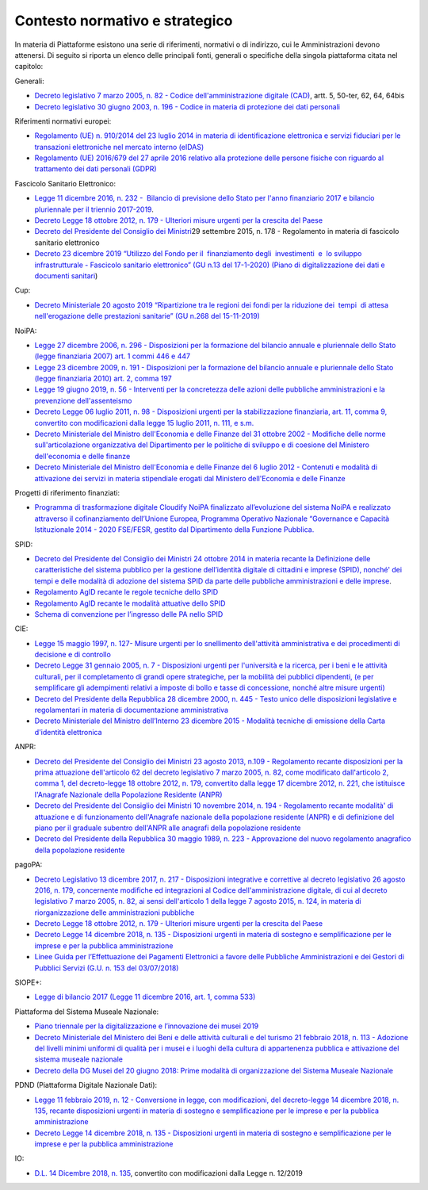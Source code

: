.. _contesto-normativo-e-strategico-2:

Contesto normativo e strategico 
================================

In materia di Piattaforme esistono una serie di riferimenti, normativi o
di indirizzo, cui le Amministrazioni devono attenersi. Di seguito si
riporta un elenco delle principali fonti, generali o specifiche della
singola piattaforma citata nel capitolo:

Generali: 

-  `Decreto legislativo 7 marzo 2005, n. 82 - Codice
   dell'amministrazione digitale
   (CAD) <http://www.normattiva.it/uri-res/N2Ls?urn:nir:stato:decreto.legislativo:2005-03-07;82!vig=>`__\ ,
   artt. 5, 50-ter, 62, 64, 64bis    

-  `Decreto legislativo 30 giugno 2003, n. 196 - Codice in materia di
   protezione dei dati
   personali <https://www.normattiva.it/uri-res/N2Ls?urn:nir:stato:decreto.legislativo:2003-06-30;196!vig=>`__

Riferimenti normativi europei:

-  `Regolamento (UE) n. 910/2014 del 23 luglio 2014 in materia di
   identificazione elettronica e servizi fiduciari per le transazioni
   elettroniche nel mercato interno
   (eIDAS) <https://eur-lex.europa.eu/legal-content/IT/TXT/?qid=1584088967049&uri=CELEX:32014R0910>`__

-  `Regolamento (UE) 2016/679 del 27 aprile 2016 relativo alla
   protezione delle persone fisiche con riguardo al trattamento dei dati
   personali
   (GDPR) <https://eur-lex.europa.eu/legal-content/IT/TXT/?qid=1584088833794&uri=CELEX:32016R0679>`__

Fascicolo Sanitario Elettronico:

-  `Legge 11 dicembre 2016, n. 232 -  Bilancio di previsione dello Stato
   per l'anno finanziario 2017 e bilancio pluriennale per il triennio
   2017-2019 <https://www.normattiva.it/uri-res/N2Ls?urn:nir:stato:legge:2016-12-11;232!vig=>`__.

-  `Decreto Legge 18 ottobre 2012, n. 179 - Ulteriori misure urgenti per
   la crescita del
   Paese <https://www.normattiva.it/uri-res/N2Ls?urn:nir:stato:decreto.legge:2012-10-18;179!vig=>`__ 

-  `Decreto del Presidente del Consiglio dei
   Ministri <https://www.normattiva.it/uri-res/N2Ls?urn:nir:stato:decreto.del.presidente.del.consiglio.dei.ministri:2015-09-29;178!vig=>`__\ 29
   settembre 2015, n. 178 - Regolamento in materia di fascicolo
   sanitario elettronico

-  `Decreto 23 dicembre 2019 “Utilizzo del Fondo per il  finanziamento 
   degli  investimenti  e  lo sviluppo  infrastrutturale - Fascicolo
   sanitario elettronico” (GU n.13 del 17-1-2020) (Piano di
   digitalizzazione dei dati e documenti
   sanitari <https://www.gazzettaufficiale.it/eli/gu/2020/01/17/13/sg/pdf>`__)

Cup:

-  `Decreto Ministeriale 20 agosto 2019 “Ripartizione tra le regioni dei
   fondi per la riduzione dei  tempi  di attesa nell'erogazione delle
   prestazioni sanitarie” (GU n.268 del
   15-11-2019) <https://www.gazzettaufficiale.it/eli/gu/2019/11/15/268/sg/pdf>`__

NoiPA:

-  `Legge 27 dicembre 2006, n. 296 - Disposizioni per la formazione del
   bilancio annuale e pluriennale dello Stato (legge finanziaria 2007)
   art. 1 commi 446 e
   447 <https://www.normattiva.it/uri-res/N2Ls?urn:nir:stato:legge:2006-12-27;296!vig=>`__

-  `Legge 23 dicembre 2009, n. 191 - Disposizioni per la formazione del
   bilancio annuale e pluriennale dello Stato (legge finanziaria 2010)
   art. 2, comma
   197 <https://www.normattiva.it/uri-res/N2Ls?urn:nir:stato:legge:2009-12-23;191>`__

-  `Legge 19 giugno 2019, n. 56 - Interventi per la concretezza delle
   azioni delle pubbliche amministrazioni e la prevenzione
   dell'assenteismo <https://www.normattiva.it/uri-res/N2Ls?urn:nir:stato:legge:2019-06-19;56>`__

-  `Decreto Legge 06 luglio 2011, n. 98 - Disposizioni urgenti per la
   stabilizzazione finanziaria, art. 11, comma 9, convertito con
   modificazioni dalla legge 15 luglio 2011, n. 111, e
   s.m. <https://www.normattiva.it/uri-res/N2Ls?urn:nir:stato:decreto.legge:2011-07-06;98!vig=>`__

-  `Decreto Ministeriale del Ministro dell'Economia e delle Finanze del
   31 ottobre 2002 - Modifiche delle norme sull'articolazione
   organizzativa del Dipartimento per le politiche di sviluppo e di
   coesione del Ministero dell'economia e delle
   finanze <https://www.gazzettaufficiale.it/eli/id/2002/12/11/02A13777/sg>`__

-  `Decreto Ministeriale del Ministro dell'Economia e delle Finanze del
   6 luglio 2012 - Contenuti e modalità di attivazione dei servizi in
   materia stipendiale erogati dal Ministero dell'Economia e delle
   Finanze <http://www.dag.mef.gov.it/pubblicita_legale/documenti/DM_6_luglio_2012.pdf>`__

Progetti di riferimento finanziati:

-  `Programma di trasformazione digitale Cloudify NoiPA finalizzato
   all’evoluzione del sistema NoiPA e realizzato attraverso il
   cofinanziamento dell’Unione Europea, Programma Operativo Nazionale
   “Governance e Capacità Istituzionale 2014 - 2020 FSE/FESR, gestito
   dal Dipartimento della Funzione
   Pubblica. <https://www.cloudifynoipa.it/>`__

SPID:

-  `Decreto del Presidente del Consiglio dei Ministri 24 ottobre 2014 in
   materia recante la Definizione delle caratteristiche del sistema
   pubblico per la gestione dell’identità digitale di cittadini e
   imprese (SPID), nonché' dei tempi e delle modalità di adozione del
   sistema SPID da parte delle pubbliche amministrazioni e delle
   imprese <https://www.agid.gov.it/sites/default/files/repository_files/leggi_decreti_direttive/dpcm_24_ottobre_2014a.pdf>`__\ .

-  `Regolamento AgID recante le regole tecniche dello
   SPID <http://www.agid.gov.it/sites/default/files/repository_files/circolari/spid-regole_tecniche_v1.pdf>`__

-  `Regolamento AgID recante le modalità attuative dello
   SPID <http://www.agid.gov.it/sites/default/files/repository_files/regolamento_modalita_attuative_spid_2.0.pdf>`__

-  `Schema di convenzione per l’ingresso delle PA nello
   SPID <http://www.agid.gov.it/sites/default/files/repository_files/circolari/40_-_dt_dg_n._40_-_23_feb_2016_-_convenzione_sp_spid_agid-ppaa.pdf>`__

CIE:

-  `Legge 15 maggio 1997, n. 127- Misure urgenti per lo snellimento
   dell'attività amministrativa e dei procedimenti di decisione e di
   controllo   <https://www.normattiva.it/uri-res/N2Ls?urn:nir:stato:legge:1997-05-15;127!vig=>`__

-  `Decreto Legge 31 gennaio 2005, n. 7 - Disposizioni urgenti per
   l'università e la ricerca, per i beni e le attività culturali, per il
   completamento di grandi opere strategiche, per la mobilità dei
   pubblici dipendenti, (e per semplificare gli adempimenti relativi a
   imposte di bollo e tasse di concessione, nonché altre misure
   urgenti)  <https://www.normattiva.it/uri-res/N2Ls?urn:nir:stato:decreto.legge:2005;7~art1ter>`__

-  `Decreto del Presidente della Repubblica 28 dicembre 2000, n. 445 -
   Testo unico delle disposizioni legislative e regolamentari in materia
   di documentazione
   amministrativa  <https://www.gazzettaufficiale.it/eli/id/2001/02/20/001G0049/sg>`__

-  `Decreto Ministeriale del Ministro dell’Interno 23 dicembre 2015 -
   Modalità tecniche di emissione della Carta d'identità
   elettronica <https://www.gazzettaufficiale.it/eli/id/2015/12/30/15A09809/sg>`__

ANPR:

-  `Decreto del Presidente del Consiglio dei Ministri 23 agosto 2013,
   n.109 - Regolamento recante disposizioni per la prima attuazione
   dell'articolo 62 del decreto legislativo 7 marzo 2005, n. 82, come
   modificato dall'articolo 2, comma 1, del decreto-legge 18 ottobre
   2012, n. 179, convertito dalla legge 17 dicembre 2012, n. 221, che
   istituisce l'Anagrafe Nazionale della Popolazione Residente
   (ANPR) <https://www.normattiva.it/uri-res/N2Ls?urn:nir:stato:decreto.del.presidente.del.consiglio.dei.ministri:2013-08-23;109>`__ 

-  `Decreto del Presidente del Consiglio dei Ministri 10 novembre 2014,
   n. 194 - Regolamento recante modalità' di attuazione e di
   funzionamento dell'Anagrafe nazionale della popolazione residente
   (ANPR) e di definizione del piano per il graduale subentro dell'ANPR
   alle anagrafi della popolazione
   residente <https://www.normattiva.it/uri-res/N2Ls?urn:nir:stato:decreto.del.presidente.del.consiglio.dei.ministri:2014-11-10;194!vig=2017-12-07>`__

-  `Decreto del Presidente della Repubblica 30 maggio 1989, n. 223 -
   Approvazione del nuovo regolamento anagrafico della popolazione
   residente <https://www.normattiva.it/uri-res/N2Ls?urn:nir:stato:decreto.del.presidente.della.repubblica:1989-05-30;223!vig=2017-12-07>`__

pagoPA:

-  `Decreto Legislativo 13 dicembre 2017, n. 217 - Disposizioni
   integrative e correttive al decreto legislativo 26 agosto 2016, n.
   179, concernente modifiche ed integrazioni al Codice
   dell'amministrazione digitale, di cui al decreto legislativo 7 marzo
   2005, n. 82, ai sensi dell'articolo 1 della legge 7 agosto 2015, n.
   124, in materia di riorganizzazione delle amministrazioni
   pubbliche <https://www.normattiva.it/uri-res/N2Ls?urn:nir:stato:decreto.legge:2017-13-12;217>`__

-  `Decreto Legge 18 ottobre 2012, n. 179 - Ulteriori misure urgenti per
   la crescita del
   Paese <https://www.normattiva.it/uri-res/N2Ls?urn:nir:stato:decreto.legge:2012-10-18;179!vig=>`__

-  `Decreto Legge 14 dicembre 2018, n. 135 - Disposizioni urgenti in
   materia di sostegno e semplificazione per le imprese e per la
   pubblica
   amministrazione <https://www.normattiva.it/uri-res/N2Ls?urn:nir:stato:decreto.legge:2018-12-14;135!vig=>`__

-  `Linee Guida per l’Effettuazione dei Pagamenti Elettronici a favore
   delle Pubbliche Amministrazioni e dei Gestori di Pubblici Servizi
   (G.U. n. 153 del
   03/07/2018) <https://www.gazzettaufficiale.it/eli/gu/2017/07/03/153/sg/pdf>`__

SIOPE+:

-  `Legge di bilancio 2017 (Legge 11 dicembre 2016, art. 1, comma
   533) <https://www.gazzettaufficiale.it/eli/id/2016/12/21/16G00242/sg>`__

Piattaforma del Sistema Museale Nazionale:

-  `Piano triennale per la digitalizzazione e l’innovazione dei musei
   2019 <http://musei.beniculturali.it/wp-content/uploads/2019/08/Piano-Triennale-per-la-Digitalizzazione-e-l%E2%80%99Innovazione-dei-Musei.pdf>`__

-  `Decreto Ministeriale del Ministero dei Beni e delle attività
   culturali e del turismo 21 febbraio 2018, n. 113 - Adozione del
   livelli minimi uniformi di qualità per i musei e i luoghi della
   cultura di appartenenza pubblica e attivazione del sistema museale
   nazionale <https://www.beniculturali.it/mibac/multimedia/MiBAC/documents/1523359335541_REGISTRATO_D.M._21_FEBBRAIO_2018_REP._113.pdf>`__

-  `Decreto della DG Musei del 20 giugno 2018: Prime modalità di
   organizzazione del Sistema Museale
   Nazionale <http://musei.beniculturali.it/wp-content/uploads/2018/04/Decreto-20-giugno-2018-Prime-modalita%CC%80-di-organizzazione-e-funzionamento-del-Sistema-museale-nazionale.pdf>`__

PDND (Piattaforma Digitale Nazionale Dati):

-  `Legge 11 febbraio 2019, n. 12 - Conversione in legge, con
   modificazioni, del decreto-legge 14 dicembre 2018, n. 135, recante
   disposizioni urgenti in materia di sostegno e semplificazione per le
   imprese e per la pubblica
   amministrazione <http://www.normattiva.it/uri-res/N2Ls?urn:nir:stato:legge:2019-02-11;12!vig=2020-06-15>`__

-  `Decreto Legge 14 dicembre 2018, n. 135 - Disposizioni urgenti in
   materia di sostegno e semplificazione per le imprese e per la
   pubblica
   amministrazione <http://www.normattiva.it/uri-res/N2Ls?urn:nir:stato:decreto.legge:2018-12-14;135>`__

IO:

-  `D.L. 14 Dicembre 2018, n.
   135 <http://www.normattiva.it/uri-res/N2Ls?urn:nir:stato:decreto.legge:2018-12-14;135!vig=>`__\ ,
   convertito con modificazioni dalla Legge n. 12/2019

